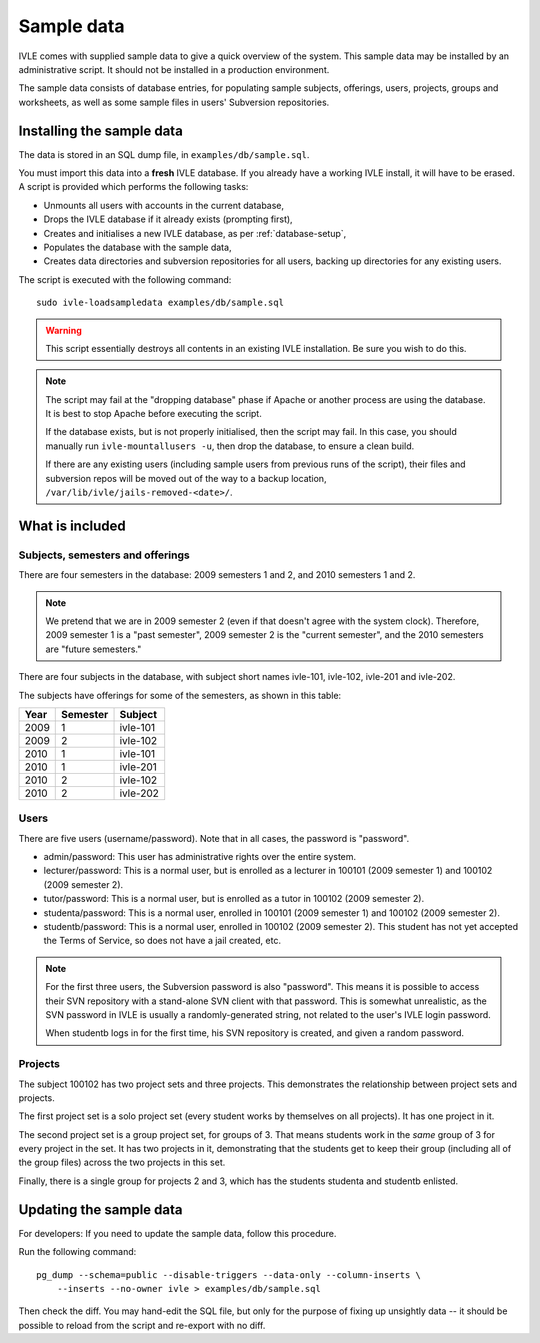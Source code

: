 .. IVLE - Informatics Virtual Learning Environment
   Copyright (C) 2007-2009 The University of Melbourne

.. This program is free software; you can redistribute it and/or modify
   it under the terms of the GNU General Public License as published by
   the Free Software Foundation; either version 2 of the License, or
   (at your option) any later version.

.. This program is distributed in the hope that it will be useful,
   but WITHOUT ANY WARRANTY; without even the implied warranty of
   MERCHANTABILITY or FITNESS FOR A PARTICULAR PURPOSE.  See the
   GNU General Public License for more details.

.. You should have received a copy of the GNU General Public License
   along with this program; if not, write to the Free Software
   Foundation, Inc., 51 Franklin St, Fifth Floor, Boston, MA  02110-1301  USA

.. _sample-data:

***********
Sample data
***********

IVLE comes with supplied sample data to give a quick overview of the system.
This sample data may be installed by an administrative script. It should not
be installed in a production environment.

The sample data consists of database entries, for populating sample subjects,
offerings, users, projects, groups and worksheets, as well as some sample
files in users' Subversion repositories.

Installing the sample data
==========================

The data is stored in an SQL dump file, in ``examples/db/sample.sql``.

You must import this data into a **fresh** IVLE database. If you already have
a working IVLE install, it will have to be erased. A script is provided
which performs the following tasks:

* Unmounts all users with accounts in the current database,
* Drops the IVLE database if it already exists (prompting first),
* Creates and initialises a new IVLE database, as per :ref:`database-setup`,
* Populates the database with the sample data,
* Creates data directories and subversion repositories for all users, backing
  up directories for any existing users.

The script is executed with the following command::

    sudo ivle-loadsampledata examples/db/sample.sql

.. warning:: This script essentially destroys all contents in an existing IVLE
   installation. Be sure you wish to do this.

.. note:: The script may fail at the "dropping database" phase if Apache or
   another process are using the database. It is best to stop Apache before
   executing the script.

   If the database exists, but is not properly initialised, then the script
   may fail. In this case, you should manually run ``ivle-mountallusers -u``,
   then drop the database, to ensure a clean build.

   If there are any existing users (including sample users from previous runs
   of the script), their files and subversion repos will be moved out of the
   way to a backup location, ``/var/lib/ivle/jails-removed-<date>/``.

What is included
================

Subjects, semesters and offerings
---------------------------------

There are four semesters in the database: 2009 semesters 1 and 2, and 2010
semesters 1 and 2.

.. note:: We pretend that we are in 2009 semester 2 (even if that doesn't
   agree with the system clock). Therefore, 2009 semester 1 is a "past
   semester", 2009 semester 2 is the "current semester", and the 2010
   semesters are "future semesters."

There are four subjects in the database, with subject short names ivle-101,
ivle-102, ivle-201 and ivle-202.

The subjects have offerings for some of the semesters, as shown in this table:

+------+----------+-----------+
| Year | Semester | Subject   |
+======+==========+===========+
| 2009 | 1        | ivle-101  |
+------+----------+-----------+
| 2009 | 2        | ivle-102  |
+------+----------+-----------+
| 2010 | 1        | ivle-101  |
+------+----------+-----------+
| 2010 | 1        | ivle-201  |
+------+----------+-----------+
| 2010 | 2        | ivle-102  |
+------+----------+-----------+
| 2010 | 2        | ivle-202  |
+------+----------+-----------+

Users
-----

There are five users (username/password). Note that in all cases, the password
is "password".

* admin/password: This user has administrative rights over the entire system.
* lecturer/password: This is a normal user, but is enrolled as a lecturer in
  100101 (2009 semester 1) and 100102 (2009 semester 2).
* tutor/password: This is a normal user, but is enrolled as a tutor in
  100102 (2009 semester 2).
* studenta/password: This is a normal user, enrolled in 100101 (2009 semester
  1) and 100102 (2009 semester 2).
* studentb/password: This is a normal user, enrolled in 100102 (2009 semester
  2). This student has not yet accepted the Terms of Service, so does not have
  a jail created, etc.

.. note:: For the first three users, the Subversion password is also
   "password". This means it is possible to access their SVN repository
   with a stand-alone SVN client with that password. This is somewhat
   unrealistic, as the SVN password in IVLE is usually a randomly-generated
   string, not related to the user's IVLE login password.

   When studentb logs in for the first time, his SVN repository is created,
   and given a random password.

Projects
--------

The subject 100102 has two project sets and three projects. This demonstrates
the relationship between project sets and projects.

The first project set is a solo project set (every student works by
themselves on all projects). It has one project in it.

The second project set is a group project set, for groups of 3. That means
students work in the *same* group of 3 for every project in the set. It has
two projects in it, demonstrating that the students get to keep their group
(including all of the group files) across the two projects in this set.

Finally, there is a single group for projects 2 and 3, which has the students
studenta and studentb enlisted.

Updating the sample data
========================

For developers: If you need to update the sample data, follow this procedure.

Run the following command::

    pg_dump --schema=public --disable-triggers --data-only --column-inserts \
        --inserts --no-owner ivle > examples/db/sample.sql

Then check the diff. You may hand-edit the SQL file, but only for the purpose
of fixing up unsightly data -- it should be possible to reload from the script
and re-export with no diff.
